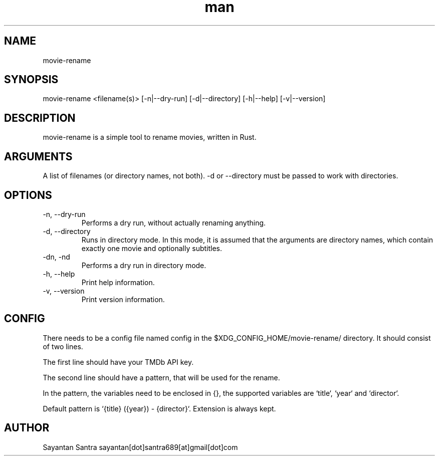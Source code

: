 .\" Manpage for movie-rename.
.\" Contact sayantan[dot]santra689[at]gmail[dot]com to correct errors or typos.
.TH man 1 "08 Dec 2022" "1.1.1" "movie-rename man page"
.SH NAME
movie-rename
.SH SYNOPSIS
movie-rename <filename(s)> [-n|--dry-run] [-d|--directory] [-h|--help] [-v|--version]
.SH DESCRIPTION
movie-rename is a simple tool to rename movies, written in Rust.
.SH ARGUMENTS
A list of filenames (or directory names, not both). -d or --directory must be passed to work with directories.
.SH OPTIONS
.TP
-n, --dry-run
Performs a dry run, without actually renaming anything.
.TP
-d, --directory
Runs in directory mode. In this mode, it is assumed that the arguments are directory names, which contain exactly one movie and optionally subtitles.
.TP
-dn, -nd
Performs a dry run in directory mode.
.TP
-h, --help
Print help information.
.TP
-v, --version
Print version information.
.SH CONFIG
There needs to be a config file named config in the $XDG_CONFIG_HOME/movie-rename/ directory.
It should consist of two lines.
.sp
The first line should have your TMDb API key.
.sp
The second line should have a pattern, that will be used for the rename.
.sp
In the pattern, the variables need to be enclosed in {}, the supported variables are `title`, `year` and `director`.
.sp
Default pattern is `{title} ({year}) - {director}`. Extension is always kept.
.SH AUTHOR
Sayantan Santra sayantan[dot]santra689[at]gmail[dot]com
